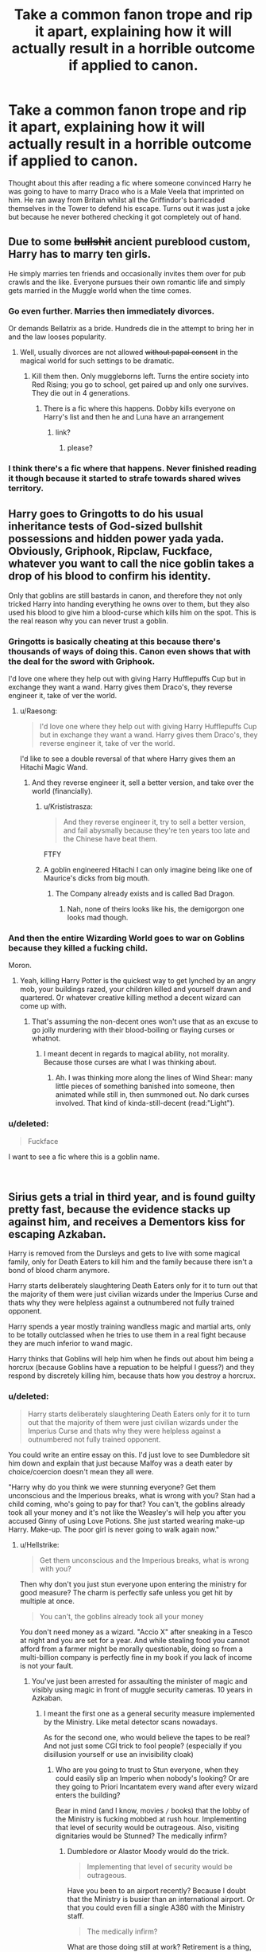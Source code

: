 #+TITLE: Take a common fanon trope and rip it apart, explaining how it will actually result in a horrible outcome if applied to canon.

* Take a common fanon trope and rip it apart, explaining how it will actually result in a horrible outcome if applied to canon.
:PROPERTIES:
:Score: 138
:DateUnix: 1554630905.0
:DateShort: 2019-Apr-07
:FlairText: Discussion
:END:
Thought about this after reading a fic where someone convinced Harry he was going to have to marry Draco who is a Male Veela that imprinted on him. He ran away from Britain whilst all the Griffindor's barricaded themselves in the Tower to defend his escape. Turns out it was just a joke but because he never bothered checking it got completely out of hand.


** Due to some +bullshit+ ancient pureblood custom, Harry has to marry ten girls.

He simply marries ten friends and occasionally invites them over for pub crawls and the like. Everyone pursues their own romantic life and simply gets married in the Muggle world when the time comes.
:PROPERTIES:
:Author: Hellstrike
:Score: 108
:DateUnix: 1554635395.0
:DateShort: 2019-Apr-07
:END:

*** Go even further. Marries then immediately divorces.

Or demands Bellatrix as a bride. Hundreds die in the attempt to bring her in and the law looses popularity.
:PROPERTIES:
:Score: 66
:DateUnix: 1554635817.0
:DateShort: 2019-Apr-07
:END:

**** Well, usually divorces are not allowed +without papal consent+ in the magical world for such settings to be dramatic.
:PROPERTIES:
:Author: Hellstrike
:Score: 48
:DateUnix: 1554635980.0
:DateShort: 2019-Apr-07
:END:

***** Kill them then. Only muggleborns left. Turns the entire society into Red Rising; you go to school, get paired up and only one survives. They die out in 4 generations.
:PROPERTIES:
:Score: 30
:DateUnix: 1554636113.0
:DateShort: 2019-Apr-07
:END:

****** There is a fic where this happens. Dobby kills everyone on Harry's list and then he and Luna have an arrangement
:PROPERTIES:
:Author: zombieqatz
:Score: 15
:DateUnix: 1554663299.0
:DateShort: 2019-Apr-07
:END:

******* link?
:PROPERTIES:
:Score: 5
:DateUnix: 1554672638.0
:DateShort: 2019-Apr-08
:END:

******** please?
:PROPERTIES:
:Score: 1
:DateUnix: 1554712606.0
:DateShort: 2019-Apr-08
:END:


*** I think there's a fic where that happens. Never finished reading it though because it started to strafe towards shared wives territory.
:PROPERTIES:
:Author: TraineePhysicist
:Score: 1
:DateUnix: 1554666040.0
:DateShort: 2019-Apr-08
:END:


** Harry goes to Gringotts to do his usual inheritance tests of God-sized bullshit possessions and hidden power yada yada. Obviously, Griphook, Ripclaw, Fuckface, whatever you want to call the nice goblin takes a drop of his blood to confirm his identity.

Only that goblins are still bastards in canon, and therefore they not only tricked Harry into handing everything he owns over to them, but they also used his blood to give him a blood-curse which kills him on the spot. This is the real reason why you can never trust a goblin.
:PROPERTIES:
:Author: ChibzyDaze
:Score: 71
:DateUnix: 1554631174.0
:DateShort: 2019-Apr-07
:END:

*** Gringotts is basically cheating at this because there's thousands of ways of doing this. Canon even shows that with the deal for the sword with Griphook.

I'd love one where they help out with giving Harry Hufflepuffs Cup but in exchange they want a wand. Harry gives them Draco's, they reverse engineer it, take of ver the world.
:PROPERTIES:
:Score: 53
:DateUnix: 1554633537.0
:DateShort: 2019-Apr-07
:END:

**** u/Raesong:
#+begin_quote
  I'd love one where they help out with giving Harry Hufflepuffs Cup but in exchange they want a wand. Harry gives them Draco's, they reverse engineer it, take of ver the world.
#+end_quote

I'd like to see a double reversal of that where Harry gives them an Hitachi Magic Wand.
:PROPERTIES:
:Author: Raesong
:Score: 43
:DateUnix: 1554634067.0
:DateShort: 2019-Apr-07
:END:

***** And they reverse engineer it, sell a better version, and take over the world (financially).
:PROPERTIES:
:Author: rek-lama
:Score: 36
:DateUnix: 1554635994.0
:DateShort: 2019-Apr-07
:END:

****** u/Krististrasza:
#+begin_quote
  And they reverse engineer it, try to sell a better version, and fail abysmally because they're ten years too late and the Chinese have beat them.
#+end_quote

FTFY
:PROPERTIES:
:Author: Krististrasza
:Score: 17
:DateUnix: 1554648386.0
:DateShort: 2019-Apr-07
:END:


****** A goblin engineered Hitachi I can only imagine being like one of Maurice's dicks from big mouth.
:PROPERTIES:
:Author: thepenguinking84
:Score: 4
:DateUnix: 1554647515.0
:DateShort: 2019-Apr-07
:END:

******* The Company already exists and is called Bad Dragon.
:PROPERTIES:
:Author: Hellstrike
:Score: 4
:DateUnix: 1554661793.0
:DateShort: 2019-Apr-07
:END:

******** Nah, none of theirs looks like his, the demigorgon one looks mad though.
:PROPERTIES:
:Author: thepenguinking84
:Score: 2
:DateUnix: 1554661859.0
:DateShort: 2019-Apr-07
:END:


*** And then the entire Wizarding World goes to war on Goblins because they killed a fucking child.

Moron.
:PROPERTIES:
:Author: themegaweirdthrow
:Score: 13
:DateUnix: 1554657856.0
:DateShort: 2019-Apr-07
:END:

**** Yeah, killing Harry Potter is the quickest way to get lynched by an angry mob, your buildings razed, your children killed and yourself drawn and quartered. Or whatever creative killing method a decent wizard can come up with.
:PROPERTIES:
:Author: Hellstrike
:Score: 14
:DateUnix: 1554661922.0
:DateShort: 2019-Apr-07
:END:

***** That's assuming the non-decent ones won't use that as an excuse to go jolly murdering with their blood-boiling or flaying curses or whatnot.
:PROPERTIES:
:Author: Ignorus
:Score: 1
:DateUnix: 1554878138.0
:DateShort: 2019-Apr-10
:END:

****** I meant decent in regards to magical ability, not morality. Because those curses are what I was thinking about.
:PROPERTIES:
:Author: Hellstrike
:Score: 1
:DateUnix: 1554890200.0
:DateShort: 2019-Apr-10
:END:

******* Ah. I was thinking more along the lines of Wind Shear: many little pieces of something banished into someone, then animated while still in, then summoned out. No dark curses involved. That kind of kinda-still-decent (read:"Light").
:PROPERTIES:
:Author: Ignorus
:Score: 2
:DateUnix: 1554890577.0
:DateShort: 2019-Apr-10
:END:


*** u/deleted:
#+begin_quote
  Fuckface
#+end_quote

I want to see a fic where this is a goblin name.

​
:PROPERTIES:
:Score: 7
:DateUnix: 1554685524.0
:DateShort: 2019-Apr-08
:END:


** Sirius gets a trial in third year, and is found guilty pretty fast, because the evidence stacks up against him, and receives a Dementors kiss for escaping Azkaban.

Harry is removed from the Dursleys and gets to live with some magical family, only for Death Eaters to kill him and the family because there isn't a bond of blood charm anymore.

Harry starts deliberately slaughtering Death Eaters only for it to turn out that the majority of them were just civilian wizards under the Imperius Curse and thats why they were helpless against a outnumbered not fully trained opponent.

Harry spends a year mostly training wandless magic and martial arts, only to be totally outclassed when he tries to use them in a real fight because they are much inferior to wand magic.

Harry thinks that Goblins will help him when he finds out about him being a horcrux (because Goblins have a repuation to be helpful I guess?) and they respond by discretely killing him, because thats how you destroy a horcrux.
:PROPERTIES:
:Author: aAlouda
:Score: 135
:DateUnix: 1554632370.0
:DateShort: 2019-Apr-07
:END:

*** u/deleted:
#+begin_quote
  Harry starts deliberately slaughtering Death Eaters only for it to turn out that the majority of them were just civilian wizards under the Imperius Curse and thats why they were helpless against a outnumbered not fully trained opponent.
#+end_quote

You could write an entire essay on this. I'd just love to see Dumbledore sit him down and explain that just because Malfoy was a death eater by choice/coercion doesn't mean they all were.

"Harry why do you think we were stunning everyone? Get them unconscious and the Imperious breaks, what is wrong with you? Stan had a child coming, who's going to pay for that? You can't, the goblins already took all your money and it's not like the Weasley's will help you after you accused Ginny of using Love Potions. She just started wearing make-up Harry. Make-up. The poor girl is never going to walk again now."
:PROPERTIES:
:Score: 112
:DateUnix: 1554633856.0
:DateShort: 2019-Apr-07
:END:

**** u/Hellstrike:
#+begin_quote
  Get them unconscious and the Imperious breaks, what is wrong with you?
#+end_quote

Then why don't you just stun everyone upon entering the ministry for good measure? The charm is perfectly safe unless you get hit by multiple at once.

#+begin_quote
  You can't, the goblins already took all your money
#+end_quote

You don't need money as a wizard. "Accio X" after sneaking in a Tesco at night and you are set for a year. And while stealing food you cannot afford from a farmer might be morally questionable, doing so from a multi-billion company is perfectly fine in my book if you lack of income is not your fault.
:PROPERTIES:
:Author: Hellstrike
:Score: 23
:DateUnix: 1554637443.0
:DateShort: 2019-Apr-07
:END:

***** You've just been arrested for assaulting the minister of magic and visibly using magic in front of muggle security cameras. 10 years in Azkaban.
:PROPERTIES:
:Score: 43
:DateUnix: 1554639297.0
:DateShort: 2019-Apr-07
:END:

****** I meant the first one as a general security measure implemented by the Ministry. Like metal detector scans nowadays.

As for the second one, who would believe the tapes to be real? And not just some CGI trick to fool people? (especially if you disillusion yourself or use an invisibility cloak)
:PROPERTIES:
:Author: Hellstrike
:Score: 16
:DateUnix: 1554640340.0
:DateShort: 2019-Apr-07
:END:

******* Who are you going to trust to Stun everyone, when they could easily slip an Imperio when nobody's looking? Or are they going to Priori Incantatem every wand after every wizard enters the building?

Bear in mind (and I know, movies =/= books) that the lobby of the Ministry is fucking mobbed at rush hour. Implementing that level of security would be outrageous. Also, visiting dignitaries would be Stunned? The medically infirm?
:PROPERTIES:
:Author: ForwardDiscussion
:Score: 1
:DateUnix: 1554656699.0
:DateShort: 2019-Apr-07
:END:

******** Dumbledore or Alastor Moody would do the trick.

#+begin_quote
  Implementing that level of security would be outrageous.
#+end_quote

Have you been to an airport recently? Because I doubt that the Ministry is busier than an international airport. Or that you could even fill a single A380 with the Ministry staff.

#+begin_quote
  The medically infirm?
#+end_quote

What are those doing still at work? Retirement is a thing, you know, as is sick leave?
:PROPERTIES:
:Author: Hellstrike
:Score: 2
:DateUnix: 1554661314.0
:DateShort: 2019-Apr-07
:END:

********* u/deleted:
#+begin_quote
  Dumbledore
#+end_quote

Definitely not going to be spending all day in public stunning everyone that wants into the ministry.

#+begin_quote
  Alastor Moody would do the trick.
#+end_quote

Yeah no one got one over him in canon.

#+begin_quote
  What are those doing still at work?
#+end_quote

In canon the medically infirm that would be hurt by stunners are teaching Transfiguration and Deputy Headmistress.
:PROPERTIES:
:Score: 6
:DateUnix: 1554672792.0
:DateShort: 2019-Apr-08
:END:

********** She only got complications because she was hit by multiple stunners.
:PROPERTIES:
:Author: Hellstrike
:Score: 4
:DateUnix: 1554676586.0
:DateShort: 2019-Apr-08
:END:

*********** So leave and come back a few times and you're fucked.
:PROPERTIES:
:Score: 1
:DateUnix: 1554676720.0
:DateShort: 2019-Apr-08
:END:

************ That is still not multiple at once. The DA did stunner practices where they repeatedly hit each other for at least an hour and they were fine.
:PROPERTIES:
:Author: Hellstrike
:Score: 2
:DateUnix: 1554679356.0
:DateShort: 2019-Apr-08
:END:

************* But they weren't infirm.
:PROPERTIES:
:Score: 0
:DateUnix: 1554679847.0
:DateShort: 2019-Apr-08
:END:

************** Again, how many infirm people are in the Ministry? The only one in canon is Marchbanks, and she was certainly old enough to retire. Or you could come up with special measures for them, much like people with pacemakers get at airports.
:PROPERTIES:
:Author: Hellstrike
:Score: 3
:DateUnix: 1554681379.0
:DateShort: 2019-Apr-08
:END:

*************** Then all the infirm people get imperioused. This is just not a good idea, no one is going to go along with that just to go to work.
:PROPERTIES:
:Score: 0
:DateUnix: 1554682137.0
:DateShort: 2019-Apr-08
:END:

**************** And how many infirm people are there? You make it sound like half the Ministry is on their deathbed. Also, if they are so infirm, how much use would they be? McG does NOT count since, as I repeatedly told you, her complication was from taking multiple stunners at once, which is NOT what I am suggesting.
:PROPERTIES:
:Author: Hellstrike
:Score: 2
:DateUnix: 1554682343.0
:DateShort: 2019-Apr-08
:END:

***************** Even one is a reason not to do this. And again, no one is going to agree to it. In the theme of the thread; everyone quits, you have no ministry.
:PROPERTIES:
:Score: 0
:DateUnix: 1554682667.0
:DateShort: 2019-Apr-08
:END:

****************** If they refuse a minor inconvenience which would prevent mass infiltration and mind control, their resignation is not a loss.

And honestly, people would probably pay good money to be stunned to break any potential imperius curse.
:PROPERTIES:
:Author: Hellstrike
:Score: 3
:DateUnix: 1554685458.0
:DateShort: 2019-Apr-08
:END:

******************* u/deleted:
#+begin_quote
  their resignation is not a loss.
#+end_quote

You say that to your 7 employees left.
:PROPERTIES:
:Score: -1
:DateUnix: 1554685511.0
:DateShort: 2019-Apr-08
:END:


******* What's the point? None of them will be under the imperious in the minstry/will dodge if they are. Meanwhile Stan kills 50 muggle children.

Doesn't matter who believes it, you still broke the statute, just like Harry in book 2, no one found out about magic but he still got a warning.
:PROPERTIES:
:Score: -6
:DateUnix: 1554640737.0
:DateShort: 2019-Apr-07
:END:

******** u/tmthesaurus:
#+begin_quote
  What's the point? None of them will be under the imperious in the minstry/will dodge if they are. Meanwhile Stan kills 50 muggle children.
#+end_quote

The point is that you'll guarantee that nobody at the ministry is under the imperius curse
:PROPERTIES:
:Author: tmthesaurus
:Score: 20
:DateUnix: 1554644850.0
:DateShort: 2019-Apr-07
:END:

********* And have a rebellion because you've knocked hundreds of innocent people out and all the actually dangerous people aren't under it/are under it but are fighting elsewhere.m

Or in the theme of the thread, everyone gets put under it 20 minutes after they get to work.
:PROPERTIES:
:Score: 1
:DateUnix: 1554646043.0
:DateShort: 2019-Apr-07
:END:

********** How would stunning someone for a few seconds be worse than a random security check at an airport? It's not like there are medical complications from a SINGLE stunner. We see the DA practice them on each other in canon and they don't drop dead from it.
:PROPERTIES:
:Author: Hellstrike
:Score: 8
:DateUnix: 1554661466.0
:DateShort: 2019-Apr-07
:END:

*********** You wouldn't want it would you? Also it's not a single stunner, it's being knocked out every single day. Oh and McGonnegal ended up in St Mungos.

Besides, it'd be useless like I said because you'd just put it on after they got in to work if you really wanted to.
:PROPERTIES:
:Score: 2
:DateUnix: 1554672616.0
:DateShort: 2019-Apr-08
:END:

************ Force the employees to take unbreakable loyalty oaths. That would weed out any who could put the imperius on people after the screening.

#+begin_quote
  Repeated stunning
#+end_quote

It's not like you have to do that every day. Especially when combined with regular vigilance and the aforementioned oaths.

Or simply remove the infirm from important positions since there are no adverse effects from repeated stunning. Just from multiple hits at once.
:PROPERTIES:
:Author: Hellstrike
:Score: 2
:DateUnix: 1554676964.0
:DateShort: 2019-Apr-08
:END:

************* u/deleted:
#+begin_quote
  unbreakable loyalty oaths
#+end_quote

The entire Ministry walks out at this because no one wants to do that, it's absurd.

#+begin_quote
  It's not like you have to do that every day
#+end_quote

It would be otherwise you'd be imperioused.
:PROPERTIES:
:Score: -1
:DateUnix: 1554677209.0
:DateShort: 2019-Apr-08
:END:

************** Why exactly is that absurd? Their job is to uphold the laws and if you refuse to swear that you will do your job then that is more than suspicious. And if the state of affairs is bad enough that the Ministry is unable to take such oaths their resignation would not be a loss.
:PROPERTIES:
:Author: Hellstrike
:Score: 3
:DateUnix: 1554679643.0
:DateShort: 2019-Apr-08
:END:

*************** Literally no one is taking an oath to do their job perfectly or die. Everyone would walk.
:PROPERTIES:
:Score: 1
:DateUnix: 1554679882.0
:DateShort: 2019-Apr-08
:END:

**************** You don't need to swear to do the job perfectly. But "not cooperate with Voldemort", "don't betray your work's secrets" or "don't take bribes" would already be a huge improvement.
:PROPERTIES:
:Author: Hellstrike
:Score: 5
:DateUnix: 1554681274.0
:DateShort: 2019-Apr-08
:END:

***************** All 3 of them are widely open to interpretation. If Voldemort invades your home and tells you to give him some water and you do out of fear, that's cooperating, betraying secrets means never mentioning even that you had lunch at your desk, bribes could include someone buying you coffee one day.

No one is going to agree to that.
:PROPERTIES:
:Score: 3
:DateUnix: 1554682104.0
:DateShort: 2019-Apr-08
:END:

****************** Obviously, it should be related to work. Coming up with an acceptable wording would be tricky, but certainly not impossible.

Also, if Voldemort is in your living room, you have bigger problems.
:PROPERTIES:
:Author: Hellstrike
:Score: 1
:DateUnix: 1554682230.0
:DateShort: 2019-Apr-08
:END:

******************* u/deleted:
#+begin_quote
  Coming up with an acceptable wording would be tricky, but certainly not impossible.
#+end_quote

It absolutely would be impossible because no one is going to take the risk of death for not being specific enough.

#+begin_quote
  if Voldemort is in your living room, you have bigger problems.
#+end_quote

Just an example. You'd equally be helping if, for example, you were a Weasley selling instant darkness powder that Malfoy later used.
:PROPERTIES:
:Score: 1
:DateUnix: 1554682652.0
:DateShort: 2019-Apr-08
:END:

******************** Then perhaps you shouldn't sell something which is easily used for darker purposes without background checks? The company Rheinmetall produces, for example, guns for tanks and yet the sale is highly controlled, banned completely to private customers and politically supervised when it comes to exports. Weapon control os a thing, and it extends to all kinds of military material, not just guns.
:PROPERTIES:
:Author: Hellstrike
:Score: 1
:DateUnix: 1554685066.0
:DateShort: 2019-Apr-08
:END:

********************* Completely ludicrous in the wizarding world, nothing could be sold.
:PROPERTIES:
:Score: 0
:DateUnix: 1554685533.0
:DateShort: 2019-Apr-08
:END:


*** Oh boy, it's almost like Voldemort was sharing Harry's blood, totally negating the protections. He was reborn and bypassed it all. So why can't he get through the protections on the home? Makes zero sense that he can't live else where.
:PROPERTIES:
:Author: themegaweirdthrow
:Score: 3
:DateUnix: 1554657803.0
:DateShort: 2019-Apr-07
:END:

**** the blood protections harry got from lily's sacrifice and the blood protections surrounding the Dursley's house are not the same
:PROPERTIES:
:Author: Daemon-Blackbrier
:Score: 12
:DateUnix: 1554659633.0
:DateShort: 2019-Apr-07
:END:


**** Theres a difference between the bond of blood charm and the sacrifical protection Harrys Mother gave him. The bond of blood charm was a spell placed by Dumbledore placed onto Harry which drew power from the sacrifice and was sealed by Petunia taking Harry in. Voldemort was never able to get around the bond of blood charm, only the sacrificial protection.
:PROPERTIES:
:Author: aAlouda
:Score: 9
:DateUnix: 1554659853.0
:DateShort: 2019-Apr-07
:END:

***** u/deleted:
#+begin_quote
  the bond of blood charm
#+end_quote

I don't think this is canon? At least not the name.
:PROPERTIES:
:Score: 2
:DateUnix: 1554672856.0
:DateShort: 2019-Apr-08
:END:

****** It is canon, Dumbledore explains it.

#+begin_quote
  ‘You might ask -- and with good reason -- why it had to be so. Why could some wizarding family not have taken you in? Many would have done so more than gladly, would have been honoured and delighted to raise you as a son.

  ‘My answer is that my priority was to keep you alive. You were in more danger than perhaps anyone but I realised. Voldemort had been vanquished hours before, but his supporters -- and many of them are almost as terrible as he -- were still at large, angry, desperate and violent. And I had to make my decision, too, with regard to the years ahead. Did I believe that Voldemort was gone for ever? No. I knew not whether it would be ten, twenty or fifty years before he returned, but I was sure he would do so, and I was sure, too, knowing him as I have done, that he would not rest until he killed you.

  ‘I knew that Voldemort's knowledge of magic is perhaps more extensive than any wizard alive. I knew that even my most complex and powerful protective spells and charms were unlikely to be invincible if he ever returned to full power.

  ‘But I knew, too, where Voldemort was weak. And so I made my decision. You would be protected by an ancient magic of which he knows, which he despises, and which he has always, therefore, underestimated -- to his cost. I am speaking, of course, of the fact that your mother died to save you. She gave you a lingering protection he never expected, a protection that flows in your veins to this day. I put my trust, therefore, in your mother's blood. I delivered you to her sister, her only remaining relative.'

  ‘She doesn't love me,' said Harry at once. ‘She doesn't give a damn --'

  ‘But she took you,' Dumbledore cut across him. ‘She may have taken you grudgingly, furiously, unwillingly, bitterly, yet still she took you, and in doing so, *she sealed* *the charm I placed upon you.* *Your mother's sacrifice made the bond of blood the strongest shield I could give you.'*

  ‘I still don't --'

  ‘While you can still call home the place where your mother's blood dwells, there you cannot be touched or harmed by Voldemort. He shed her blood, but it lives on in you and her sister. Her blood became your refuge. You need return there only once a year, but as long as you can still call it home, whilst you are there he cannot hurt you. Your aunt knows this. I explained what I had done in the letter I left, with you, on her doorstep. She knows that allowing you houseroom may well have kept you alive for the past fifteen years.'
#+end_quote

​
:PROPERTIES:
:Author: aAlouda
:Score: 8
:DateUnix: 1554673964.0
:DateShort: 2019-Apr-08
:END:


** Harry goes to Gringotts and asks Griphook to invest all his money so he invests it in Griphook's Home Repair Shop. Griphook buys himself a new house and Harry looses all his money and ends up trapped in his vault forever because that's what happens when you sign a contract without reading it.

Or Harry goes to the Wizengamot and declares himself Lord Potter-Black-Gaunt-Slytherin-Merlin and demands his seat on the council after Draco's pureblood lessons have explained how that all works and everyone just pisses themselves laughing at him because Draco made it all up and the Wizengamot is an elected council because literally everyone is related and how would that even work? Harry looses all credibility and his name becomes synonymous with muggleborn stupidity.
:PROPERTIES:
:Score: 91
:DateUnix: 1554630913.0
:DateShort: 2019-Apr-07
:END:

*** It's ridiculous, but turn it into a prompt and I'll buy it (or invest in your home repair shop)
:PROPERTIES:
:Author: C8H5NO2
:Score: 24
:DateUnix: 1554635209.0
:DateShort: 2019-Apr-07
:END:


** Daphne Greengrass slinks into a slow suicidal depression because no one in the wizarding world can get over her being a bit stand offish when she was 11 and she grows up phenomenally lonely.
:PROPERTIES:
:Score: 85
:DateUnix: 1554636346.0
:DateShort: 2019-Apr-07
:END:

*** Didn't realize she was me.
:PROPERTIES:
:Author: Raesong
:Score: 11
:DateUnix: 1554684139.0
:DateShort: 2019-Apr-08
:END:

**** You okay?
:PROPERTIES:
:Score: 3
:DateUnix: 1554684793.0
:DateShort: 2019-Apr-08
:END:

***** I will be, I'm getting help.
:PROPERTIES:
:Author: Raesong
:Score: 8
:DateUnix: 1554684953.0
:DateShort: 2019-Apr-08
:END:

****** Good, that's a huge step and you should be pleased you've made it, shout if you need anything.
:PROPERTIES:
:Score: 4
:DateUnix: 1554685557.0
:DateShort: 2019-Apr-08
:END:


** The majority of Harry's year group are soul bonded with each other during their first year. Most sink into deep depressions they never recover from and a few even commit suicide
:PROPERTIES:
:Author: Bleepbloopbotz
:Score: 35
:DateUnix: 1554635700.0
:DateShort: 2019-Apr-07
:END:


** Harry goes to a dodgy shop in Knockturn Alley and buys a wand made of dragon bone, siren hair, washed in the blood of a gypsy cursed by a leprechaun. It breaks the first time he uses it because none of those things are used to make wands and Neville dies at the Department of Mysteries so Voldemort gets the prophecy.

Later Harry and Ron get captured by snatchers and killed at Malfoy Manor because they never did work out how to get Hermione back out of the trunk with an entire apartment locked in time stasis so she could learn everything she needed to know about Horcruxes.
:PROPERTIES:
:Score: 57
:DateUnix: 1554634135.0
:DateShort: 2019-Apr-07
:END:

*** u/RedKorss:
#+begin_quote
  It breaks the first time he uses it because none of those things are used to make wands
#+end_quote

Wrong. Ollivander avoids them because he views them as sub-par.
:PROPERTIES:
:Author: RedKorss
:Score: 24
:DateUnix: 1554638666.0
:DateShort: 2019-Apr-07
:END:

**** So it breaks the hundredth time Harry uses it? If we're being lighthearted, it'd be in the middle of class and everyone laughs - or it could be in the middle of a battle and everyone dies.
:PROPERTIES:
:Author: Evan_Th
:Score: 5
:DateUnix: 1554658451.0
:DateShort: 2019-Apr-07
:END:

***** No....

[[https://www.pottermore.com/writing-by-jk-rowling/wand-cores][Core]], [[https://www.pottermore.com/writing-by-jk-rowling/wand-woods][Wood]].

Sub-par doesn't mean anything about the quality of the final product. Only that Ollivander thought those ingredients doesn't give as much as others do. Or are more temperamental, as he noted with Fleur's wand which has a veela's hair as a core.
:PROPERTIES:
:Author: RedKorss
:Score: 7
:DateUnix: 1554659707.0
:DateShort: 2019-Apr-07
:END:


** A marriage law is introduced, forcing Muggleborns and half bloods to marry purebloods. Hermione gets assigned to a random Death Eater of your choice.

In a move which surprises exactly no one, there is an Uprising and the Ministry as well as those who pushed for the law are either imprisoned for drafting one of the worst laws in human history or find their heads on pikes, depending on how generous the mob feels that day.
:PROPERTIES:
:Author: Hellstrike
:Score: 48
:DateUnix: 1554635201.0
:DateShort: 2019-Apr-07
:END:

*** Or they just all refuse to get married.

“Minister all the mud bloods have decided to have their magic bound and thrown out of the wizarding world...we've actually halved the breeding population...”

“Well fuck...also I honestly didn't know we could even bind magic”

“We can't, it's a mild confundus, they worked it out surprisingly quickly...I think they live in Cork now...”
:PROPERTIES:
:Score: 52
:DateUnix: 1554636033.0
:DateShort: 2019-Apr-07
:END:


*** That's the plot of linkffn(*Hermione Granger and the Marriage Law Revolution* by StarFox5)
:PROPERTIES:
:Author: tobias3
:Score: 14
:DateUnix: 1554643388.0
:DateShort: 2019-Apr-07
:END:

**** [[https://www.fanfiction.net/s/10595005/1/][*/Hermione Granger and the Marriage Law Revolution/*]] by [[https://www.fanfiction.net/u/2548648/Starfox5][/Starfox5/]]

#+begin_quote
  Hermione Granger deals with the marriage law the Wizengamot passed after Voldemort's defeat - in the style of the French Revolution. Old scores are settled but new enemies gather their forces, determined to crush the new British Ministry.
#+end_quote

^{/Site/:} ^{fanfiction.net} ^{*|*} ^{/Category/:} ^{Harry} ^{Potter} ^{*|*} ^{/Rated/:} ^{Fiction} ^{M} ^{*|*} ^{/Chapters/:} ^{31} ^{*|*} ^{/Words/:} ^{127,718} ^{*|*} ^{/Reviews/:} ^{910} ^{*|*} ^{/Favs/:} ^{1,617} ^{*|*} ^{/Follows/:} ^{1,196} ^{*|*} ^{/Updated/:} ^{2/28/2015} ^{*|*} ^{/Published/:} ^{8/5/2014} ^{*|*} ^{/Status/:} ^{Complete} ^{*|*} ^{/id/:} ^{10595005} ^{*|*} ^{/Language/:} ^{English} ^{*|*} ^{/Genre/:} ^{Drama} ^{*|*} ^{/Characters/:} ^{<Harry} ^{P.,} ^{Hermione} ^{G.>} ^{Ron} ^{W.,} ^{Viktor} ^{K.} ^{*|*} ^{/Download/:} ^{[[http://www.ff2ebook.com/old/ffn-bot/index.php?id=10595005&source=ff&filetype=epub][EPUB]]} ^{or} ^{[[http://www.ff2ebook.com/old/ffn-bot/index.php?id=10595005&source=ff&filetype=mobi][MOBI]]}

--------------

*FanfictionBot*^{2.0.0-beta} | [[https://github.com/tusing/reddit-ffn-bot/wiki/Usage][Usage]]
:PROPERTIES:
:Author: FanfictionBot
:Score: 7
:DateUnix: 1554643411.0
:DateShort: 2019-Apr-07
:END:

***** Just finished reading this, thanks for posting the link. Thought it was pretty good.
:PROPERTIES:
:Author: jacdot
:Score: 2
:DateUnix: 1555232935.0
:DateShort: 2019-Apr-14
:END:


*** Or they just leave Britain, like in linkffn(*Defections* by Qoheleth).
:PROPERTIES:
:Author: Evan_Th
:Score: 3
:DateUnix: 1554658522.0
:DateShort: 2019-Apr-07
:END:

**** [[https://www.fanfiction.net/s/5250119/1/][*/Defections/*]] by [[https://www.fanfiction.net/u/255561/Qoheleth][/Qoheleth/]]

#+begin_quote
  Drabble. How the much-vaunted Marriage Law would work in actual practice.
#+end_quote

^{/Site/:} ^{fanfiction.net} ^{*|*} ^{/Category/:} ^{Harry} ^{Potter} ^{*|*} ^{/Rated/:} ^{Fiction} ^{K} ^{*|*} ^{/Words/:} ^{128} ^{*|*} ^{/Reviews/:} ^{43} ^{*|*} ^{/Favs/:} ^{74} ^{*|*} ^{/Follows/:} ^{5} ^{*|*} ^{/Published/:} ^{7/26/2009} ^{*|*} ^{/Status/:} ^{Complete} ^{*|*} ^{/id/:} ^{5250119} ^{*|*} ^{/Language/:} ^{English} ^{*|*} ^{/Genre/:} ^{Humor} ^{*|*} ^{/Download/:} ^{[[http://www.ff2ebook.com/old/ffn-bot/index.php?id=5250119&source=ff&filetype=epub][EPUB]]} ^{or} ^{[[http://www.ff2ebook.com/old/ffn-bot/index.php?id=5250119&source=ff&filetype=mobi][MOBI]]}

--------------

*FanfictionBot*^{2.0.0-beta} | [[https://github.com/tusing/reddit-ffn-bot/wiki/Usage][Usage]]
:PROPERTIES:
:Author: FanfictionBot
:Score: 3
:DateUnix: 1554658534.0
:DateShort: 2019-Apr-07
:END:


*** Marriage law fics are usually premised on nearing extinction though, so there really shouldn't be enough people rise up - and those that do (if they do at all, that is) would probably find better alternatives to murder.
:PROPERTIES:
:Author: Boris_The_Unbeliever
:Score: 9
:DateUnix: 1554637905.0
:DateShort: 2019-Apr-07
:END:

**** Why would some Muggleborns care about preserving the society of magical Britain which wants to force them under a law not even Hitler and Stalin dared to implement? It's not like they are wiping out magic in the entire world.
:PROPERTIES:
:Author: Hellstrike
:Score: 26
:DateUnix: 1554639339.0
:DateShort: 2019-Apr-07
:END:

***** While Hitler didn't enforce a marriage law, there was ten commandments of choosing a spouse written which were endorsed by the Nazi party.
:PROPERTIES:
:Author: thepenguinking84
:Score: 4
:DateUnix: 1554647983.0
:DateShort: 2019-Apr-07
:END:

****** The Third Reich had tax breaks and PR events to boost birthrates. They also paid aryan women to bear children. Nothing near the atrocious level of a marriage law. I'd even argue that the Japanese practice of comfort women was less barbaric.
:PROPERTIES:
:Author: Hellstrike
:Score: 3
:DateUnix: 1554657922.0
:DateShort: 2019-Apr-07
:END:

******* So, wait, the purebloods in marriage-law fics (or rather, anti-marriage-law fics) are literally worse than Hitler? Without invoking Godwin's Law?
:PROPERTIES:
:Author: Avaday_Daydream
:Score: 3
:DateUnix: 1554673140.0
:DateShort: 2019-Apr-08
:END:

******** In regards to their marital politics? Yes. The worst the Nazis did in that regard was racial segregation (Nürnberg Laws) and even though Umbridge's tribunal is inspired by them, the original implementation in 1935 was nowhere near as bad as in canon.

A marriage law such as in fanfics has never been done in human history as far as I know. There were societies which had forced unions (eg India), but never to the extent of the state assigning partners and executions upon refusal.
:PROPERTIES:
:Author: Hellstrike
:Score: 7
:DateUnix: 1554676317.0
:DateShort: 2019-Apr-08
:END:


******* u/deleted:
#+begin_quote
  I'd even argue that the Japanese practice of comfort women was less barbaric.
#+end_quote

That was forced raped on a huge level by many, many men...
:PROPERTIES:
:Score: 6
:DateUnix: 1554672927.0
:DateShort: 2019-Apr-08
:END:

******** But it was not forced rape for life. Which is what the fanon marriage laws amount to.
:PROPERTIES:
:Author: Hellstrike
:Score: 3
:DateUnix: 1554676512.0
:DateShort: 2019-Apr-08
:END:

********* Only because they lost and the war ended, you've no idea what would have happened.
:PROPERTIES:
:Score: 4
:DateUnix: 1554676698.0
:DateShort: 2019-Apr-08
:END:


********* Depending on how resilient the woman was, most never recovered from the trauma, while some were able to get their lives back in order.
:PROPERTIES:
:Author: Termsndconditions
:Score: 2
:DateUnix: 1554701780.0
:DateShort: 2019-Apr-08
:END:


****** What were these commandments?
:PROPERTIES:
:Author: jaguarlyra
:Score: 1
:DateUnix: 1554737010.0
:DateShort: 2019-Apr-08
:END:

******* The commandments themselves are towards the bottom of the article.

[[https://germanculture.com.ua/germany-history/women-in-nazi-germany/]]
:PROPERTIES:
:Author: thepenguinking84
:Score: 2
:DateUnix: 1554737755.0
:DateShort: 2019-Apr-08
:END:

******** Thank you.
:PROPERTIES:
:Author: jaguarlyra
:Score: 1
:DateUnix: 1554738174.0
:DateShort: 2019-Apr-08
:END:

********* No worries
:PROPERTIES:
:Author: thepenguinking84
:Score: 2
:DateUnix: 1554738215.0
:DateShort: 2019-Apr-08
:END:


***** u/Boris_The_Unbeliever:
#+begin_quote
  It's not like they are wiping out magic in the entire world.
#+end_quote

Exactly what decent marriage law fics is based on: survival of a species, usually necessitated by some plague, the war, or other cataclysm. And in such a situation even the best or "most enlightened" societies would gladly toss personal freedoms out the window.

Muggleborns would be in a unique situation, of course. They have the choice to run, to be muggle again. But Hermione... I think she'd stay. She'd persevere, one way or another.

Edit: all these fics always mention population numbers; the intent is to frame necessity via extinction.
:PROPERTIES:
:Author: Boris_The_Unbeliever
:Score: 3
:DateUnix: 1554644426.0
:DateShort: 2019-Apr-07
:END:

****** u/Hellstrike:
#+begin_quote
  Exactly what decent marriage law fics is based on: survival of a species, usually necessitated by some plague, the war
#+end_quote

Usually, it is after some war with Voldemort or Grindelwald and centered around Britain.

And even if we assume your "there are only X wizards left" scenario, it would be way smarter to marry muggles since that way you get double the amount of magical children. That is why marriage laws are stupid, unless it is for a breeding kink (and even then it should not pair two magical characters together for peak efficiency).
:PROPERTIES:
:Author: Hellstrike
:Score: 15
:DateUnix: 1554646907.0
:DateShort: 2019-Apr-07
:END:

******* Yes, it is centered on extinction, and no, marrying muggles can't be a universal answer, as it's not fic-specific.

Execution can be tropy, but the premise is not.
:PROPERTIES:
:Author: Boris_The_Unbeliever
:Score: -1
:DateUnix: 1554655536.0
:DateShort: 2019-Apr-07
:END:

******** u/Hellstrike:
#+begin_quote
  and no, marrying muggles can't be a universal answer, as it's not fic-specific.
#+end_quote

Wait, are you saying that you advocate racial segregation between wizards and Muggles for the sake of dramatic tension? Because honestly, I can't find a good, logical reason against promoting Muggle marriages.
:PROPERTIES:
:Author: Hellstrike
:Score: 9
:DateUnix: 1554661102.0
:DateShort: 2019-Apr-07
:END:

********* The Statute of Secrecy breakage?

If you open magic to so many number non-magicals, it will break it.

Edit: I agree with the comment that not only non-magical women can be married to.
:PROPERTIES:
:Author: DrunkBystander
:Score: 0
:DateUnix: 1554662324.0
:DateShort: 2019-Apr-07
:END:

********** You know that there are witches as well, right? Why are you assuming that only the women would be a secrecy concern?

Also, mixed relationships are canon. Just look at Seamus.
:PROPERTIES:
:Author: Hellstrike
:Score: 5
:DateUnix: 1554663215.0
:DateShort: 2019-Apr-07
:END:

*********** I agree with the note about women.

Mixed relationship can exist, but a question is in scale.

They are hard. For purebloids building relationship with non-magicals is even harder, because of the huge cultural gap.

A lot of them will fail. What will you do with ex-partners then? How will you prevent the Magical World exposure?

Is it morally right to erase memory of each partner you failed to build relationship with? If it is, where is the line between moral and immoral obliviation?
:PROPERTIES:
:Author: DrunkBystander
:Score: 0
:DateUnix: 1554664180.0
:DateShort: 2019-Apr-07
:END:

************ Yeah, because claiming that your ex is a witch or a wizard will be believable. The sheer oddity of that claim will ensure secrecy.

Also, sperm banks and surrogates are a thing. You don't need marriages to regrow a population.
:PROPERTIES:
:Author: Hellstrike
:Score: 3
:DateUnix: 1554664603.0
:DateShort: 2019-Apr-07
:END:

************* If it's one who tells it, it's not believable. But if it repeats again and again, it will raise questions magicals don't want to be raised.

Yes, sperm banks will work. For witches only.

Surrogate motherhood will be harder, because, I believe, it's either illegal or a lot of paperwork is required (and wizards don't want that).
:PROPERTIES:
:Author: DrunkBystander
:Score: -2
:DateUnix: 1554666112.0
:DateShort: 2019-Apr-08
:END:

************** Why would you bother with the paperwork or legality in the Muggle world if you are running your own secret Nation. You can make your own laws and there are certainly more than enough unscrupulous or desperate women who would do underhand deals for a hundred grand in gold (500 galleons assuming a 1995 exchange rate).
:PROPERTIES:
:Author: Hellstrike
:Score: 2
:DateUnix: 1554717634.0
:DateShort: 2019-Apr-08
:END:

*************** Without proper paperwork a woman can easily refuse to give the child over. Then increased number of reports about strange things happening relatively at the same time around children of lone mothers will bring attention. Let's remember than in XX century governments seriously investigated UFO.

Also I think you're seriously overestimating a number of "desperate" women in the UK (well developed country). Or you'll definitely won't want for children to raised in such environment ( does Tom Riddle ring a bell?).

Yes, there's Obliviation, but then where's the line you won't step over with it?
:PROPERTIES:
:Author: DrunkBystander
:Score: 0
:DateUnix: 1554724399.0
:DateShort: 2019-Apr-08
:END:


********* Because they might not lead to any magical births. As I said, it's specific to the fic.
:PROPERTIES:
:Author: Boris_The_Unbeliever
:Score: -1
:DateUnix: 1554675362.0
:DateShort: 2019-Apr-08
:END:

********** Magical births aren't guaranteed for magical couples either. And even if the squib ratio would be higher, in order to be less effective, it would need to be above 50% in order for Muggle marriages to be less effective as population growth tool.
:PROPERTIES:
:Author: Hellstrike
:Score: 6
:DateUnix: 1554717451.0
:DateShort: 2019-Apr-08
:END:

*********** Yeah, but we're talking about fics where it's already determined that the only way to approach procreation is marrying muggleborns to purebloods. That's the whole point of these fics - creating a situation where the only viable solution is having Hermione paired with some pureblood, which is a catalyst for juicy drama.

Obviously, this premise wouldn't work if the solution was so simple as 'marry more muggles', so therefore, that can't be the solution.
:PROPERTIES:
:Author: Boris_The_Unbeliever
:Score: -1
:DateUnix: 1554723022.0
:DateShort: 2019-Apr-08
:END:

************ It is never established. Never. The Ministry decides that there is to be a marriage law and marrying Muggles is beneath them. The reason Muggles are not an alternative is because the authors want a cheap excuse to pair Hermione with human garbage and unnecessary drama without thinking it through. Or they would come to the conclusion that a law literally worse than anything similar in human history would get the supporters painfully slaughtered. The fanon marriage laws would be an unprecedented atrocity. And anyone supporting them would, rightfully I might add, be quickly lynched.
:PROPERTIES:
:Author: Hellstrike
:Score: 2
:DateUnix: 1554723494.0
:DateShort: 2019-Apr-08
:END:

************* You're talking about flaws in execution now :) I already said - that can be tropy; but the premise - the premise of extinction, of having enemies come together in ways that go against their very core - is anything but.
:PROPERTIES:
:Author: Boris_The_Unbeliever
:Score: 0
:DateUnix: 1554723873.0
:DateShort: 2019-Apr-08
:END:

************** No, if you are already establishing a rape law, make it an effective one. Kidnap a few thousand women and breed them. Because that is what a "rational" implementation of a law enabling rape would be. And not just something to screw Hermione over.
:PROPERTIES:
:Author: Hellstrike
:Score: 2
:DateUnix: 1554728693.0
:DateShort: 2019-Apr-08
:END:


** Smart!Harry DESTROYS everyone with FACTS and LOGIC. However, just because you are right doesnt mean you are correct and he quickly alienates everyone because of he is just plain insufferable and tactless. Thus no one is there to save him when the Death Eaters jump him
:PROPERTIES:
:Author: FinallyGivenIn
:Score: 59
:DateUnix: 1554640076.0
:DateShort: 2019-Apr-07
:END:

*** If HPMOR was realistic.
:PROPERTIES:
:Author: kenneth1221
:Score: 32
:DateUnix: 1554649761.0
:DateShort: 2019-Apr-07
:END:

**** Okay well now I have to go back and re-read the first 5% or so, and then re-write it with Harry getting himself expelled almost immediately.
:PROPERTIES:
:Author: sfinebyme
:Score: 12
:DateUnix: 1554655962.0
:DateShort: 2019-Apr-07
:END:

***** Honestly, given the premise of HPMOR, a realistic HPMOR would have Harry be obliviated constantly until he was molded into a perfect weapon of rationality.
:PROPERTIES:
:Author: kenneth1221
:Score: 11
:DateUnix: 1554660752.0
:DateShort: 2019-Apr-07
:END:


*** u/xkiririnx:
#+begin_quote
  However, just because you are right doesnt mean you are correct
#+end_quote

holy shit i just read that in Shirou Emiya's voice
:PROPERTIES:
:Author: xkiririnx
:Score: 17
:DateUnix: 1554642898.0
:DateShort: 2019-Apr-07
:END:


*** Ron, sighed for the dozen time that day as Harry had yet again corrected him Harry had been his first friend but for some reason he had gotten it into his head he was always right, and granted harry was right most of the time. but then harry started correcting smaller and smaller things yesterday he had corrected ron for sitting on a chair the wrong way
:PROPERTIES:
:Author: CommanderL3
:Score: 20
:DateUnix: 1554645898.0
:DateShort: 2019-Apr-07
:END:

**** And oh lord, his attempts at "humor".

Nothing but pointing out how common idioms were "nonsensical", or how quirky he was that he didn't conform to minor societal norms.

And worst of all, the spell he'd use after each and every "joke", that did nothing but summon a chorus of strange voices...

"Bazinga!"

/audience laughter/
:PROPERTIES:
:Author: awfulrunner43434
:Score: 16
:DateUnix: 1554660297.0
:DateShort: 2019-Apr-07
:END:

***** Ron really needed to figure out why he hung out with harry
:PROPERTIES:
:Author: CommanderL3
:Score: 9
:DateUnix: 1554660405.0
:DateShort: 2019-Apr-07
:END:


*** I.e. Fanon Hermione
:PROPERTIES:
:Score: 18
:DateUnix: 1554642470.0
:DateShort: 2019-Apr-07
:END:

**** Canon Hermione too, at least in book six.
:PROPERTIES:
:Score: 13
:DateUnix: 1554653362.0
:DateShort: 2019-Apr-07
:END:

***** And in book 1! She had no friends at all, and Harry and Ron told her to bug off when she kept stalking them. She basically harassed them into being her friend...
:PROPERTIES:
:Author: MsGracefulSwan
:Score: 5
:DateUnix: 1554685408.0
:DateShort: 2019-Apr-08
:END:

****** In her defense while she may have been a bit grating, the troll got them together. Although, unsolicited help in classes is generally frowned upon.
:PROPERTIES:
:Score: 5
:DateUnix: 1554685777.0
:DateShort: 2019-Apr-08
:END:

******* Yes.
:PROPERTIES:
:Author: MsGracefulSwan
:Score: 2
:DateUnix: 1554687031.0
:DateShort: 2019-Apr-08
:END:


*** That should be canon Hermione.
:PROPERTIES:
:Score: 5
:DateUnix: 1554653316.0
:DateShort: 2019-Apr-07
:END:

**** She was dangerously close to that in Philsopher's Stone. And Prisoner of Azkaban as well I suppose.
:PROPERTIES:
:Author: elizabnthe
:Score: 5
:DateUnix: 1554669480.0
:DateShort: 2019-Apr-08
:END:

***** Half blood prince too. The I told you so made me despise Hermione in that book.
:PROPERTIES:
:Score: 5
:DateUnix: 1554677104.0
:DateShort: 2019-Apr-08
:END:


*** Sometimes we have to choose between what is easy and what is right.
:PROPERTIES:
:Author: RisingEarth
:Score: 2
:DateUnix: 1554832539.0
:DateShort: 2019-Apr-09
:END:


** Cho hangs herself after everyone mocks her for having the audacity to grieve her boyfriend.
:PROPERTIES:
:Author: Bleepbloopbotz
:Score: 40
:DateUnix: 1554642034.0
:DateShort: 2019-Apr-07
:END:

*** Honestly the way both Canon and fanon handle feminine or "weak" women has always bothered me. Cho gets mocked for crying over her boyfriend who died in super mysterious circumstances not even a year ago.
:PROPERTIES:
:Author: blake11235
:Score: 8
:DateUnix: 1554687137.0
:DateShort: 2019-Apr-08
:END:

**** That's Harry (and Ron) being insensitive, as Hermione rightfully pointed out. We aren't meant to agree with him.

Hermione herself consistently cries and Harry just can't handle it (every time she does he gets frustrated) because that's part of who he is and exactly why he likes Ginny.
:PROPERTIES:
:Author: elizabnthe
:Score: 13
:DateUnix: 1554693551.0
:DateShort: 2019-Apr-08
:END:


*** I giggled way too much at the thought. She's a surprisingly underused character for a romantic interest. Plus she actually has more characterization than Ginny.
:PROPERTIES:
:Score: 4
:DateUnix: 1554686811.0
:DateShort: 2019-Apr-08
:END:


** Super!Harry gets assassinated by the Ministry or Dumbledore who assume that someone so powerful could only be a threat, if not directly to the community, at least to their cosy, bumbling status quo.

A harem of female love interests talk to each other and decide Harry's not really all that, leave him, and organize to push for greater women's lib in magical society, possibly leading to all out civil war.
:PROPERTIES:
:Author: 360Saturn
:Score: 25
:DateUnix: 1554640360.0
:DateShort: 2019-Apr-07
:END:

*** I think canon Dumbledore, as Rowling meant to write him, would have been ecstatic for a Super!Harry. Canon Dumbledore, as Rowling wrote him, would have continued on to martyr him.
:PROPERTIES:
:Score: 2
:DateUnix: 1554685865.0
:DateShort: 2019-Apr-08
:END:


** "And another thing!" Harry screamed. "You Weaslies are the biggest bunch of hypocrites I've ever met! You claim to love muggles and support muggleborn rights, but a squib accountant in the family? That's something to be ashamed of, isn't it? Don't talk about that, do you?" he spat venomously. He spun on his heel and stalked for the door, fuming in righteous indignation. Just before he got to the door, Ron muttered quietly "uh, mate?"

Harry stopped without turning around as Ron continued to speak. "My second cousin, The Accountant, works for organized crime. He's been on the run for years. Killed a bunch of muggles too. Nobody has heard from him since. That's why we don't talk about him."
:PROPERTIES:
:Author: dannylouisiana
:Score: 24
:DateUnix: 1554661342.0
:DateShort: 2019-Apr-07
:END:

*** Yeah, when Ron mentioned it in the book I thought it was obvious that the joke was they didn't speak to them much because he was an accountant. Not because he was squib. But the evil Weasley stories love the latter.
:PROPERTIES:
:Author: elizabnthe
:Score: 20
:DateUnix: 1554668596.0
:DateShort: 2019-Apr-08
:END:


*** This is now headcanon. Also running off with the family investments is a good explanation.
:PROPERTIES:
:Score: 6
:DateUnix: 1554686892.0
:DateShort: 2019-Apr-08
:END:


*** Canon - Fanon. This is a fanon solution to such an argument.

EDIT:

We have no idea why the Weasley's didn't have ties to their cousin. We just know that they didn't. Therefore every explanation of why is fanon.
:PROPERTIES:
:Author: RedKorss
:Score: 1
:DateUnix: 1554663061.0
:DateShort: 2019-Apr-07
:END:

**** Actually there is an explanation-well a cut explanation from Goblet of Fire but still possibly considered canon. The second cousin was simply rude to Arthur and Molly, but in the original draft of Goblet his daughter is a witch and he reconciles to help her acclimatise.

[[https://web.archive.org/web/20080317115534/http://www.jkrowling.com/textonly/en/extrastuff_view.cfm?id=3][Source]]
:PROPERTIES:
:Author: elizabnthe
:Score: 6
:DateUnix: 1554693328.0
:DateShort: 2019-Apr-08
:END:

***** Ooh, has anyone written anything with Mafalda? She sounds like a massive pain in the ass, and potentially fascinating to read about.
:PROPERTIES:
:Author: Pondincherry
:Score: 3
:DateUnix: 1554696711.0
:DateShort: 2019-Apr-08
:END:

****** Sadly I don't know any :(. I imagine at least someone has written something though.
:PROPERTIES:
:Author: elizabnthe
:Score: 1
:DateUnix: 1554696821.0
:DateShort: 2019-Apr-08
:END:


** Voldemort is an excitable lunatic whose vocabulary largely consists of "Crucio", "Avada Kedavra", "How dare you?!" and "Impossible!", who regularly throws tantrums and tortures minions when he doesn't get his way. His Death Eaters are incompetent morons to a T as well.\\
This bizarre incompetence means that Voldemort's initial attempt to conquer magical Britain is easily defeated. But lawyers for the Death Eaters (and Tom Riddle) successfully argue that their overt villainy and incompetence was due to magical compulsion, pointing the finger of suspicion at radical muggleborns. While the poor, addled purebloods (and the genius student Tom Riddle) are taken to St. Mungos for long-term care, the rift between pureblood and muggleborn only grows greater.

** 
   :PROPERTIES:
   :CUSTOM_ID: section
   :END:
House-elves /need/ to be slaves; if they aren't bonded to a witch or wizard, they'll quickly die.\\
With Grimmauld Place empty, Kreacher soon snuffs it, and the house falls into complete disrepair, taken over by magical pests. Even once Sirius returns (name cleared or not), nobody knowing the significance of the locket (as per canon) means it's tossed out with no house-elf to save it. Which naturally makes it much harder to find again once it turns out it's a horcrux, which wastes precious time, which gives Voldemort more time to consolidate his control over magical Britain...\\
Bonus; the Death Eaters manage to replicate the magical bond that binds house-elves to serve or die. They apply it to muggleborns en-masse; as a result, even after Voldemort is defeated, hundreds of innocent muggleborns are either dead or trapped as household slaves by unbreakable magic.

** 
   :PROPERTIES:
   :CUSTOM_ID: section-1
   :END:
A magical contract can take away your magic if you breach it, even if you didn't willingly enter it ala Goblet of Fire.\\
The Death Eaters liberally abuse this, stealing people's signatures and/or blood and signing them up to contracts to serve X Pureblood in perpetuity. Numerous Aurors, Hit-Wizards, and members of the Order of the Phoenix are easily neutralised or forced to turn traitor this way.
:PROPERTIES:
:Author: Avaday_Daydream
:Score: 8
:DateUnix: 1554677955.0
:DateShort: 2019-Apr-08
:END:

*** I blame the goblet of fire for being vague with the magical contracts. I find a geas on the house-elves would make for a much better plot. Or indoctrination.
:PROPERTIES:
:Score: 3
:DateUnix: 1554687037.0
:DateShort: 2019-Apr-08
:END:


** Harry or Hermione believe that Draco is "reformed" or "a good person". He hands them over to Voldemort to save his own hide.
:PROPERTIES:
:Author: Hellstrike
:Score: 29
:DateUnix: 1554637674.0
:DateShort: 2019-Apr-07
:END:

*** He never was really reformed in canon. He didn't tell on Harry because yes he grew a conscience, but at the Battle of Hogwarts, he was actively seeking him out to gain favor with Voldemort. Now I can see him, with time to reflect, to atone and repent in the years leading up to the epilogue. He was not an "evil" character towards the end of the series, but no he was not good.
:PROPERTIES:
:Score: 6
:DateUnix: 1554686450.0
:DateShort: 2019-Apr-08
:END:


** Is it just me, or are most of the answers people have given unrelated to canon? Like this example from the OP:

#+begin_quote
  Or Harry goes to the Wizengamot and declares himself Lord Potter-Black-Gaunt-Slytherin-Merlin and demands his seat on the council after Draco's pureblood lessons have explained how that all works and everyone just pisses themselves laughing at him because Draco made it all up and the Wizengamot is an elected council because literally everyone is related and how would that even work? Harry looses all credibility and his name becomes synonymous with muggleborn stupidity.
#+end_quote

That's not applying the logic of canon to a popular fanfic trope; that's just subverting a popular fanfic trope.
:PROPERTIES:
:Author: tmthesaurus
:Score: 12
:DateUnix: 1554645563.0
:DateShort: 2019-Apr-07
:END:

*** I count it as canon because there's nothing that actually implies Lords etc are real. So basically if it's not there then it's not real. Which is stretching the definition to fit the thread but there's been plenty of funny answers as a result.

I do agree some of them aren't even fanon though but fuck it cho hanging herself is still an entertaining idea in the same spirit as what I meant.
:PROPERTIES:
:Score: 12
:DateUnix: 1554646420.0
:DateShort: 2019-Apr-07
:END:


** linkffn([[https://www.fanfiction.net/s/4356667/1/Wish-Carefully]])
:PROPERTIES:
:Author: Sefera17
:Score: 3
:DateUnix: 1554680127.0
:DateShort: 2019-Apr-08
:END:

*** [[https://www.fanfiction.net/s/4356667/1/][*/Wish Carefully/*]] by [[https://www.fanfiction.net/u/1193258/Ten-Toes][/Ten Toes/]]

#+begin_quote
  REVISED. one-shot told by Lucius Malfoy. What might happen if the Death Eaters got what they wished for...
#+end_quote

^{/Site/:} ^{fanfiction.net} ^{*|*} ^{/Category/:} ^{Harry} ^{Potter} ^{*|*} ^{/Rated/:} ^{Fiction} ^{K} ^{*|*} ^{/Words/:} ^{7,964} ^{*|*} ^{/Reviews/:} ^{351} ^{*|*} ^{/Favs/:} ^{2,876} ^{*|*} ^{/Follows/:} ^{631} ^{*|*} ^{/Published/:} ^{6/28/2008} ^{*|*} ^{/Status/:} ^{Complete} ^{*|*} ^{/id/:} ^{4356667} ^{*|*} ^{/Language/:} ^{English} ^{*|*} ^{/Characters/:} ^{Lucius} ^{M.} ^{*|*} ^{/Download/:} ^{[[http://www.ff2ebook.com/old/ffn-bot/index.php?id=4356667&source=ff&filetype=epub][EPUB]]} ^{or} ^{[[http://www.ff2ebook.com/old/ffn-bot/index.php?id=4356667&source=ff&filetype=mobi][MOBI]]}

--------------

*FanfictionBot*^{2.0.0-beta} | [[https://github.com/tusing/reddit-ffn-bot/wiki/Usage][Usage]]
:PROPERTIES:
:Author: FanfictionBot
:Score: 1
:DateUnix: 1554680142.0
:DateShort: 2019-Apr-08
:END:


** Harry decides that being a martyr really isn't want he wants to do with his life/die for, takes his money and smuggles himself out of the country. Hires some 'independent hitwizards' to take care of the death eaters for him or doesn't bother and claims political asylum in the country of his choosing. After all he doesn't owe the two faced bastards anything and everyone with a brain could do the same thing as him and get the fuck out of dodge.

Or you know the fucking adults could pick up the weapon their given at age 11 and defend themselves and their community themselves instead of expecting a kid to do it
:PROPERTIES:
:Author: LiriStorm
:Score: 10
:DateUnix: 1554652450.0
:DateShort: 2019-Apr-07
:END:

*** This is another fanon trope though.

A deconstruction would be that in canon Harry running away would just mean Voldemort would come after him overseas, he has no qualms about it (having done so in canon) and no one can stop him. Harry would be on the run for the rest of his life and the Death Eaters' would continue his reign of terror on Britain. All of Harry's friends would be brutally murdered in an attempt to bring him out of hiding.

And in addition, whilst Harry does that the hired hit wizards have to return the money because they are public servants and can't take bribes. Or they fail miserably because the Death Eaters have infiltrated their own ranks and they can't exactly take down Voldemort.
:PROPERTIES:
:Author: elizabnthe
:Score: 6
:DateUnix: 1554668794.0
:DateShort: 2019-Apr-08
:END:

**** Harry goes overseas and the Wizarding World take it as a sign he gave up, Voldemort takes over inside a month and kills every Griffindor. The hit wizards betray Harry and he is captured by Voldemort because he's completely misunderstood how much money he actually had and Malfoy pays more. Voldemort keeps him alive until he dies of old age because he's scared of the prophecy and Harry is obliviated and transfigured until he thinks he's a house elf.
:PROPERTIES:
:Score: 8
:DateUnix: 1554673131.0
:DateShort: 2019-Apr-08
:END:


*** u/sfinebyme:
#+begin_quote
  Harry decides that being a martyr really isn't want he wants to do with his life/die for, takes his money and smuggles himself out of the country.
#+end_quote

This is more or less the plot of The Power of Paranoia and it's fucking fantastic.

[[https://www.fanfiction.net/s/8257400/1/Harry-Potter-and-the-Power-of-Paranoia]]
:PROPERTIES:
:Author: sfinebyme
:Score: 3
:DateUnix: 1554656033.0
:DateShort: 2019-Apr-07
:END:


*** Isn't that basically just a very common fanon trope?
:PROPERTIES:
:Score: 1
:DateUnix: 1554658309.0
:DateShort: 2019-Apr-07
:END:


** Goblins start helping Harry, but then it back-fires because they are supposed to be nuetral but now they have helped this HUMAN gain a significant advantage over the other side. Other goblins rebel, and now there is a goblin rebellion on top of whatever is happening.

Also now that Harry was inside Gringotts at this time, he is caught because lets face it, canon Harry was clueless and mediocre, and he gets killed in the rebellion.

GGWP.
:PROPERTIES:
:Author: ApprehensiveAttempt
:Score: 2
:DateUnix: 1554679146.0
:DateShort: 2019-Apr-08
:END:


** Reincarnation trope taken to the extreme.

Every human and animal who has ever is just one being, endlessly reincarnating once its physical body dies.
:PROPERTIES:
:Author: will1707
:Score: 2
:DateUnix: 1554750196.0
:DateShort: 2019-Apr-08
:END:


** Harry isn't actually the best quidditch player in the world, and can't make it onto a professional team.
:PROPERTIES:
:Score: 1
:DateUnix: 1554696635.0
:DateShort: 2019-Apr-08
:END:


** Here for fem! harry and wbwl.
:PROPERTIES:
:Score: 1
:DateUnix: 1554712555.0
:DateShort: 2019-Apr-08
:END:


** What is the fic you were reading with Harry tricked into thinking he had to marry Draco and then fleeing?
:PROPERTIES:
:Author: ChampionOfChaos
:Score: 1
:DateUnix: 1554658539.0
:DateShort: 2019-Apr-07
:END:

*** I think it was somewhere in this

[[https://www.fanfiction.net/s/2565609/1/Odd-Ideas]]
:PROPERTIES:
:Score: 1
:DateUnix: 1554673248.0
:DateShort: 2019-Apr-08
:END:
